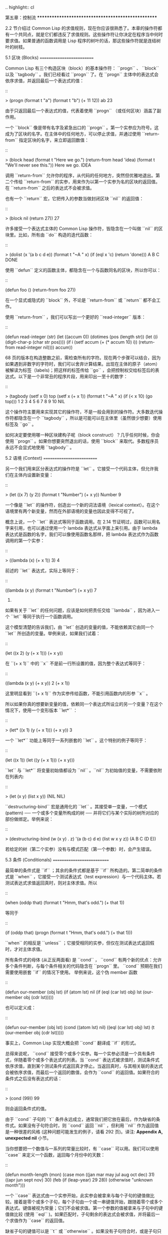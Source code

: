 .. highlight:: cl

第五章：控制流
***************************************************

2.2 节介绍过 Common Lisp 的求值规则，现在你应该很熟悉了。本章的操作符都有一个共同点，就是它们都违反了求值规则。这些操作符让你决定在程序当中何时要求值。如果普通的函数调用是 Lisp 程序的树叶的话，那这些操作符就是连结树叶的树枝。

5.1 区块 (Blocks)
==========================

Common Lisp 有三个构造区块（block）的基本操作符： ``progn`` 、 ``block`` 以及 ``tagbody`` 。我们已经看过 ``progn`` 了。在 ``progn`` 主体中的表达式会依序求值，并返回最后一个表达式的值：

::

  > (progn
      (format t "a")
      (format t "b")
      (+ 11 12))
  ab
  23

由于只返回最后一个表达式的值，代表着使用 ``progn`` （或任何区块）涵盖了副作用。

一个 ``block`` 像是带有名字及紧急出口的 ``progn`` 。第一个实参应为符号。这成为了区块的名字。在主体中的任何地方，可以停止求值，并通过使用 ``return-from`` 指定区块的名字，来立即返回数值：

::

  > (block head
      (format t "Here we go.")
      (return-from head 'idea)
      (format t "We'll never see this."))
  Here we go.
  IDEA

调用 ``return-from`` 允许你的程序，从代码的任何地方，突然但优雅地退出。第二个传给 ``return-from`` 的实参，用来作为以第一个实参为名的区块的返回值。在 ``return-from`` 之后的表达式不会被求值。

也有一个 ``return`` 宏，它把传入的参数当做封闭区块 ``nil`` 的返回值：

::

  > (block nil
      (return 27))
  27

许多接受一个表达式主体的 Common Lisp 操作符，皆隐含在一个叫做 ``nil`` 的区块里。比如，所有由 ``do`` 构造的迭代函数：

::

  > (dolist (x '(a b c d e))
      (format t "~A " x)
      (if (eql x 'c)
          (return 'done)))
  A B C
  DONE

使用 ``defun`` 定义的函数主体，都隐含在一个与函数同名的区块，所以你可以：

::

  (defun foo ()
    (return-from foo 27))

在一个显式或隐式的 ``block`` 外，不论是 ``return-from`` 或 ``return`` 都不会工作。

使用 ``return-from`` ，我们可以写出一个更好的 ``read-integer`` 版本：

::

	(defun read-integer (str)
	  (let ((accum 0))
	    (dotimes (pos (length str))
	      (let ((i (digit-char-p (char str pos))))
	        (if i
	            (setf accum (+ (* accum 10) i))
	            (return-from read-integer nil))))
	    accum))

68 页的版本在构造整数之前，需检查所有的字符。现在两个步骤可以结合，因为如果遇到非数字的字符时，我们可以舍弃计算结果。出现在主体的原子（atom）被解读为标签（labels)；把这样的标签传给 ``go`` ，会把控制权交给标签后的表达式。以下是一个非常丑的程序片段，用来印出一至十的数字：

::

  > (tagbody
      (setf x 0)
      top
        (setf x (+ x 1))
        (format t "~A " x)
        (if (< x 10) (go top)))
  1 2 3 4 5 6 7 8 9 10
  NIL

这个操作符主要用来实现其它的操作符，不是一般会用到的操作符。大多数迭代操作符都隐含在一个 ``tagbody`` ，所以是可能可以在主体里（虽然很少想要）使用标签及 ``go`` 。

如何决定要使用哪一种区块建构子呢（block construct）？几乎任何时候，你会使用 ``progn`` 。如果你想要突然退出的话，使用 ``block`` 来取代。多数程序员永远不会显式地使用 ``tagbody`` 。

5.2 语境 (Context)
==========================

另一个我们用来区分表达式的操作符是 ``let`` 。它接受一个代码主体，但允许我们在主体内设置新变量：

::

  > (let ((x 7)
          (y 2))
      (format t "Number")
      (+ x y))
  Number
  9

一个像是 ``let`` 的操作符，创造出一个新的词法语境（lexical context）。在这个语境里有两个新变量，然而在外部语境的变量也因此变得不可视了。

概念上说，一个 ``let`` 表达式等同于函数调用。在 2.14 节证明过，函数可以用名字来引用，也可以通过使用一个 lambda 表达式从字面上来引用。由于 lambda 表达式是函数的名字，我们可以像使用函数名那样，把 lambda 表达式作为函数调用的第一个实参：

::

  > ((lambda (x) (+ x 1)) 3)
  4

前述的 ``let`` 表达式，实际上等同于：

::

  ((lambda (x y)
     (format t "Number")
     (+ x y))
   7
   2)

如果有关于 ``let`` 的任何问题，应该是如何把责任交给 ``lambda`` ，因为进入一个 ``let`` 等同于执行一个函数调用。

这个模型清楚的告诉我们，由 ``let`` 创造的变量的值，不能依赖其它由同一个 ``let`` 所创造的变量。举例来说，如果我们试着：

::

  (let ((x 2)
        (y (+ x 1)))
    (+ x y))

在 ``(+ x 1)`` 中的 ``x`` 不是前一行所设置的值，因为整个表达式等同于：

::

  ((lambda (x y) (+ x y)) 2
                          (+ x 1))

这里明显看到 ``(+ x 1)`` 作为实参传给函数，不能引用函数内的形参 ``x`` 。

所以如果你真的想要新变量的值，依赖同一个表达式所设立的另一个变量？在这个情况下，使用一个变形版本 ``let*`` ：

::

  > (let* ((x 1)
           (y (+ x 1)))
      (+ x y))
  3

一个 ``let*`` 功能上等同于一系列嵌套的 ``let`` 。这个特别的例子等同于：

::

  (let ((x 1))
    (let ((y (+ x 1)))
      (+ x y)))

``let`` 与 ``let*`` 将变量初始值都设为 ``nil`` 。``nil`` 为初始值的变量，不需要依附在列表内:

::

  > (let (x y)
      (list x y))
  (NIL NIL)

``destructuring-bind`` 宏是通用化的 ``let`` 。其接受单一变量，一个模式 (pattern) ── 一个或多个变量所构成的树 ── 并将它们与某个实际的树所对应的部份做绑定。举例来说：

::

  > (destructuring-bind (w (x y) . z) '(a (b c) d e)
      (list w x y z))
  (A B C (D E))

若给定的树（第二个实参）没有与模式匹配（第一个参数）时，会产生错误。

5.3 条件 (Conditionals)
===========================

最简单的条件式是 ``if`` ；其余的条件式都是基于 ``if`` 所构造的。第二简单的条件式是 ``when`` ，它接受一个测试表达式（test expression）与一个代码主体。若测试表达式求值返回真时，则对主体求值。所以

::

  (when (oddp that)
    (format t "Hmm, that's odd.")
    (+ that 1))

等同于

::

  (if (oddp that)
      (progn
        (format t "Hmm, that's odd.")
        (+ that 1)))

``when`` 的相反是 ``unless`` ；它接受相同的实参，但仅在测试表达式返回假时，才对主体求值。

所有条件式的母体 (从正反两面看) 是 ``cond`` ， ``cond`` 有两个新的优点：允许多个条件判断，与每个条件相关的代码隐含在 ``progn`` 里。 ``cond`` 预期在我们需要使用嵌套 ``if`` 的情况下使用。 举例来说，这个伪 member 函数

::

  (defun our-member (obj lst)
    (if (atom lst)
        nil
        (if (eql (car lst) obj)
            lst
            (our-member obj (cdr lst)))))

也可以定义成：

::

  (defun our-member (obj lst)
    (cond ((atom lst) nil)
          ((eql (car lst) obj) lst)
          (t (our-member obj (cdr lst)))))

事实上，Common Lisp 实现大概会把 ``cond`` 翻译成 ``if`` 的形式。

总得来说呢， ``cond`` 接受零个或多个实参。每一个实参必须是一个具有条件式，伴随着零个或多个表达式的列表。当 ``cond`` 表达式被求值时，测试条件式依序求值，直到某个测试条件式返回真才停止。当返回真时，与其相关联的表达式会被依序求值，而最后一个返回的数值，会作为 ``cond`` 的返回值。如果符合的条件式之后没有表达式的话：

::

  > (cond (99))
  99

则会返回条件式的值。

由于 ``cond`` 子句的 ``t`` 条件永远成立，通常我们把它放在最后，作为缺省的条件式。如果没有子句符合时，则 ``cond`` 返回 ``nil`` ，但利用 ``nil`` 作为返回值是一种很差的风格 (这种问题可能发生的例子，请看 292 页)。译注: **Appendix A, unexpected nil** 小节。

当你想要把一个数值与一系列的常量比较时，有 ``case`` 可以用。我们可以使用 ``case`` 来定义一个函数，返回每个月份中的天数：

::

  (defun month-length (mon)
    (case mon
      ((jan mar may jul aug oct dec) 31)
      ((apr jun sept nov) 30)
      (feb (if (leap-year) 29 28))
      (otherwise "unknown month")))

一个 ``case`` 表达式由一个实参开始，此实参会被拿来与每个子句的键值做比较。接着是零个或多个子句，每个子句由一个或一串键值开始，跟随着零个或多个表达式。键值被视为常量；它们不会被求值。第一个参数的值被拿来与子句中的键值做比较 (使用 ``eql`` )。如果匹配时，子句剩余的表达式会被求值，并将最后一个求值作为 ``case`` 的返回值。

缺省子句的键值可以是 ``t`` 或 ``otherwise`` 。如果没有子句符合时，或是子句只包含键值时，

::

  > (case 99 (99))
  NIL

则 ``case`` 返回 ``nil`` 。

``typecase`` 宏与 ``case`` 相似，除了每个子句中的键值应为类型修饰符 (type specifiers)，以及第一个实参与键值比较的函数使用 ``typep`` 而不是 ``eql`` (一个 ``typecase`` 的例子在 107 页)。 **译注: 6.5 小节。**

5.4 迭代 (Iteration)
==========================

最基本的迭代操作符是 ``do`` ，在 2.13 小节介绍过。由于 ``do`` 包含了隐式的 ``block`` 及 ``tagbody`` ，我们现在知道是可以在 ``do`` 主体内使用 ``return`` 、 ``return-from`` 以及 ``go`` 。

2.13 节提到 ``do`` 的第一个参数必须是说明变量规格的列表，列表可以是如下形式：

::

  (variable  initial  update)

``initial`` 与 ``update`` 形式是选择性的。若 ``update`` 形式忽略时，每次迭代时不会更新变量。若 ``initial`` 形式也忽略时，变量会使用 ``nil`` 来初始化。

在 23 页的例子中（译注: 2.13 节），

::

  (defun show-squares (start end)
    (do ((i start (+ i 1)))
        ((> i end) 'done)
      (format t "~A ~A~%" i (* i i))))

``update`` 形式引用到由 ``do`` 所创造的变量。一般都是这么用。如果一个 ``do`` 的 ``update`` 形式，没有至少引用到一个 ``do`` 创建的变量时，反而很奇怪。

当同时更新超过一个变量时，问题来了，如果一个 ``update`` 形式，引用到一个拥有自己的 ``update`` 形式的变量时，它会被更新呢？或是获得前一次迭代的值？使用 ``do`` 的话，它获得后者的值：

::

  > (let ((x 'a))
      (do ((x 1 (+ x 1))
           (y x x))
          ((> x 5))
        (format t "(~A ~A)  " x y)))
  (1 A)  (2 1)  (3 2)  (4 3)  (5 4)
  NIL

每一次迭代时， ``x`` 获得先前的值，加上一； ``y`` 也获得 ``x`` 的前一次数值。

但也有一个 ``do*`` ，它有着和 ``let`` 与 ``let*`` 一样的关系。任何 ``initial`` 或 ``update`` 形式可以参照到前一个子句的变量，并会获得当下的值：

::

  > (do* ((x 1 (+ x 1))
        (y x x))
       ((> x 5))
    (format t "(~A ~A) " x y))
  (1 1) (2 2) (3 3) (4 4) (5 5)
  NIL

除了 ``do`` 与 ``do*`` 之外，也有几个特别用途的迭代操作符。要迭代一个列表的元素，我们可以使用 ``dolist`` :

::

  > (dolist (x '(a b c d) 'done)
      (format t "~A " x))
  A B C D
  DONE

当迭代结束时，初始列表内的第三个表达式 (译注: ``done`` ) ，会被求值并作为 ``dolist`` 的返回值。缺省是 ``nil`` 。

有着同样的精神的是 ``dotimes`` ，给定某个 ``n`` ，将会从整数 ``0`` ，迭代至 ``n-1`` :

::

  (dotimes (x 5 x)
    (format t "~A " x))
  0 1 2 3 4
  5

``dolist`` 与 ``dotimes 初始列表的第三个表达式皆可省略，省略时为 ``nil`` 。注意该表达式可引用到迭代过程中的变量。

（译注：第三个表达式即上例之 ``x`` ，可以省略，省略时 ``dotimes`` 表达式的返回值为 ``nil`` 。）

.. note::

  do 的重点 (THE POINT OF do)

  在 “The Evolution of Lisp” 里，Steele 与 Garbriel 陈述了 do 的重点，
  表达的实在太好了，值得整个在这里引用过来：

  撇开争论语法不谈，有件事要说明的是，在任何一个编程语言中，一个循环若一次只能更新一个变量是毫无用处的。
  几乎在任何情况下，会有一个变量用来产生下个值，而另一个变量用来累积结果。如果循环语法只能产生变量，
  那么累积结果就得借由赋值语句来“手动”实现…或有其他的副作用。具有多变量的 do 循环，体现了产生与累积的本质对称性，允许可以无副作用地表达迭代过程：

  .. code-block:: cl

      (defun factorial (n)
        (do ((j n (- j 1))
             (f 1 (* j f)))
          ((= j 0) f)))

  当然在 step 形式里实现所有的实际工作，一个没有主体的 do 循环形式是较不寻常的。

函数 ``mapc`` 和 ``mapcar`` 很像，但不会 ``cons`` 一个新列表作为返回值，所以使用的唯一理由是为了副作用。它们比 ``dolist`` 来得灵活，因为可以同时遍历多个列表：

::

  > (mapc #'(lambda (x y)
            (format t "~A ~A  " x y))
        '(hip flip slip)
        '(hop flop slop))
  HIP HOP  FLIP FLOP  SLIP SLOP
  (HIP FLIP SLIP)

总是返回 ``mapc`` 的第二个参数。

5.5 多值 (Multiple Values)
=======================================

曾有人这么说，为了要强调函数式编程的重要性，每个 Lisp 表达式都返回一个值。现在事情不是这么简单了；在 Common Lisp 里，一个表达式可以返回零个或多个数值。最多可以返回几个值取决于各家实现，但至少可以返回 19 个值。

多值允许一个函数返回多件事情的计算结果，而不用构造一个特定的结构。举例来说，内置的 ``get-decoded-time`` 返回 9 个数值来表示现在的时间：秒，分，时，日期，月，年，天，以及另外两个数值。

多值也使得查询函数可以分辨出 ``nil`` 与查询失败的情况。这也是为什么 ``gethash`` 返回两个值。因为它使用第二个数值来指出成功还是失败，我们可以在哈希表里储存 ``nil`` ，就像我们可以储存别的数值那样。

``values`` 函数返回多个数值。它一个不少地返回你作为数值所传入的实参：

::

  > (values 'a nil (+ 2 4))
  A
  NIL
  6

如果一个 ``values`` 表达式，是函数主体最后求值的表达式，它所返回的数值变成函数的返回值。多值可以原封不地通过任何数量的返回来传递：

::

  > ((lambda () ((lambda () (values 1 2)))))
  1
  2

然而若只预期一个返回值时，第一个之外的值会被舍弃：

::

  > (let ((x (values 1 2)))
      x)
  1

通过不带实参使用 ``values`` ，是可能不返回值的。在这个情况下，预期一个返回值的话，会获得 ``nil`` :

::

  > (values)
  > (let ((x (values)))
      x)
  NIL

要接收多个数值，我们使用 ``multiple-value-bind`` :

::

  > (multiple-value-bind (x y z) (values 1 2 3)
      (list x y z))
  (1 2 3)

  > (multiple-value-bind (x y z) (values 1 2)
      (list x y z))
  (1 2 NIL)

如果变量的数量大于数值的数量，剩余的变量会是 ``nil`` 。如果数值的数量大于变量的数量，多余的值会被舍弃。所以只想印出时间我们可以这么写:

::

  > (multiple-value-bind (s m h) (get-decoded-time)
      (format t "~A:~A:~A" h m s))
  "4:32:13"

你可以借由 ``multiple-value-call`` 将多值作为实参传给第二个函数：

::

  > (multiple-value-call #'+ (values 1 2 3))
  6

还有一个函数是 ``multiple-value-list`` :

::

  > (multiple-value-list (values 'a 'b 'c))
  (A B C)

看起来像是使用 ``#'list`` 作为第一个参数的来调用 ``multiple-value-call`` 。

5.6 中止 (Aborts)
==========================

你可以使用 ``return`` 在任何时候离开一个 ``block`` 。有时候我们想要做更极端的事，在数个函数调用里将控制权转移回来。要达成这件事，我们使用 ``catch`` 与 ``throw`` 。一个 ``catch`` 表达式接受一个标签（tag），标签可以是任何类型的对象，伴随着一个表达式主体：

::

  (defun super ()
    (catch 'abort
      (sub)
      (format t "We'll never see this.")))

  (defun sub ()
    (throw 'abort 99))

表达式依序求值，就像它们是在 ``progn`` 里一样。在这段代码里的任何地方，一个带有特定标签的 ``throw`` 会导致 ``catch`` 表达式直接返回：

::

  > (super)
  99

一个带有给定标签的 ``throw`` ，为了要到达匹配标签的 ``catch`` ，会将控制权转移 (因此杀掉进程)给任何有标签的 ``catch`` 。如果没有一个 ``catch`` 符合欲匹配的标签时， ``throw`` 会产生一个错误。

调用 ``error`` 同时中断了执行，本来会将控制权转移到调用树（calling tree）的更高点，取而代之的是，它将控制权转移给 Lisp 错误处理器（error handler）。通常会导致调用一个中断循环（break loop）。以下是一个假定的 Common Lisp 实现可能会发生的事情：

::

  > (progn
      (error "Oops!")
      (format t "After the error."))
  Error: Oops!
         Options: :abort, :backtrace
  >>

译注：2 个 ``>>`` 显示进入中断循环了。

关于错误与状态的更多讯息，参见 14.6 小节以及附录 A。

有时候你想要防止代码被 ``throw`` 与 ``error`` 打断。借由使用 ``unwind-protect`` ，可以确保像是前述的中断，不会让你的程序停在不一致的状态。一个 ``unwind-protect`` 接受任何数量的实参，并返回第一个实参的值。然而即便是第一个实参的求值被打断时，剩下的表达式仍会被求值：

::

  > (setf x 1)
  1
  > (catch 'abort
      (unwind-protect
        (throw 'abort 99)
        (setf x 2)))
  99
  > x
  2

在这里，即便 ``throw`` 将控制权交回监测的 ``catch`` ， ``unwind-protect`` 确保控制权移交时，第二个表达式有被求值。无论何时，一个确切的动作要伴随着某种清理或重置时， ``unwind-protect`` 可能会派上用场。在 121 页提到了一个例子。

5.7 示例：日期运算 (Example: Date Arithmetic)
====================================================

在某些应用里，能够做日期的加减是很有用的 ── 举例来说，能够算出从 1997 年 12 月 17 日，六十天之后是 1998 年 2 月 15 日。在这个小节里，我们会编写一个实用的工具来做日期运算。我们会将日期转成整数，起始点设置在 2000 年 1 月 1 日。我们会使用内置的 ``+`` 与 ``-`` 函数来处理这些数字，而当我们转换完毕时，再将结果转回日期。

要将日期转成数字，我们需要从日期的单位中，算出总天数有多少。举例来说，2004 年 11 月 13 日的天数总和，是从起始点至 2004 年有多少天，加上从 2004 年到 2004 年 11 月有多少天，再加上 13 天。

有一个我们会需要的东西是，一张列出非润年每月份有多少天的表格。我们可以使用 Lisp 来推敲出这个表格的内容。我们从列出每月份的长度开始：

::

  > (setf mon '(31 28 31 30 31 30 31 31 30 31 30 31))
  (31 28 31 30 31 30 31 31 30 31 30 31)

我们可以通过应用 ``+`` 函数至这个列表来测试总长度：

::

  > (apply #'+ mon)
  365

现在如果我们反转这个列表并使用 ``maplist`` 来应用 ``+`` 函数至每下一个 ``cdr`` 上，我们可以获得从每个月份开始所累积的天数：

::

  > (setf nom (reverse mon))
  (31 30 31 30 31 31 30 31 30 31 28 31)
  > (setf sums (maplist #'(lambda (x)
                            (apply #'+ x))
                        nom))
  (365 334 304 273 243 212 181 151 120 90 59 31)

这些数字体现了从二月一号开始已经过了 31 天，从三月一号开始已经过了 59 天……等等。

我们刚刚建立的这个列表，可以转换成一个向量，见图 5.1，转换日期至整数的代码。

::

  (defconstant month
    #(0 31 59 90 120 151 181 212 243 273 304 334 365))

  (defconstant yzero 2000)

  (defun leap? (y)
    (and (zerop (mod y 4))
         (or (zerop (mod y 400))
             (not (zerop (mod y 100))))))

  (defun date->num (d m y)
    (+ (- d 1) (month-num m y) (year-num y)))

  (defun month-num (m y)
    (+ (svref month (- m 1))
       (if (and (> m 2) (leap? y)) 1 0)))

  (defun year-num (y)
    (let ((d 0))
      (if (>= y yzero)
          (dotimes (i (- y yzero) d)
            (incf d (year-days (+ yzero i))))
          (dotimes (i (- yzero y) (- d))
            (incf d (year-days (+ y i)))))))

  (defun year-days (y) (if (leap? y) 366 365))

**图 5.1 日期运算：转换日期至数字**

典型 Lisp 程序的生命周期有四个阶段：先写好，然后读入，接着编译，最后执行。有件 Lisp 非常独特的事情之一是，在这四个阶段时， Lisp 一直都在那里。可以在你的程序编译 (参见 10.2 小节)或读入时 (参见 14.3 小节) 来调用 Lisp。我们推导出 ``month`` 的过程演示了，如何在撰写一个程序时使用 Lisp。

效率通常只跟第四个阶段有关系，运行期（run-time）。在前三个阶段，你可以随意的使用列表拥有的威力与灵活性，而不需要担心效率。

若你使用图 5.1 的代码来造一个时光机器（time machine），当你抵达时，人们大概会不同意你的日期。即使是相对近的现在，欧洲的日期也曾有过偏移，因为人们会获得更精准的每年有多长的概念。在说英语的国家，最后一次的不连续性出现在 1752 年，日期从 9 月 2 日跳到 9 月 14 日。

每年有几天取决于该年是否是润年。如果该年可以被四整除，我们说该年是润年，除非该年可以被 100 整除，则该年非润年 ── 而要是它可以被 400 整除，则又是润年。所以 1904 年是润年，1900 年不是，而 1600 年是。

要决定某个数是否可以被另个数整除，我们使用函数 ``mod`` ，返回相除后的余数：

::

  > (mod 23 5)
  3
  > (mod 25 5)
  0

如果第一个实参除以第二个实参的余数为 0，则第一个实参是可以被第二个实参整除的。函数 ``leap?`` 使用了这个方法，来决定它的实参是否是一个润年：

::

  > (mapcar #'leap? '(1904 1900 1600))
  (T NIL T)

我们用来转换日期至整数的函数是 ``date->num`` 。它返回日期中每个单位的天数总和。要找到从某月份开始的天数和，我们调用 ``month-num`` ，它在 ``month`` 中查询天数，如果是在润年的二月之后，则加一。

要找到从某年开始的天数和， ``date->num`` 调用 ``year-num`` ，它返回某年一月一日相对于起始点（2000.01.01）所代表的天数。这个函数的工作方式是从传入的实参 ``y`` 年开始，朝着起始年（2000）往上或往下数。

::

  (defun num->date (n)
    (multiple-value-bind (y left) (num-year n)
      (multiple-value-bind (m d) (num-month left y)
        (values d m y))))

  (defun num-year (n)
    (if (< n 0)
        (do* ((y (- yzero 1) (- y 1))
              (d (- (year-days y)) (- d (year-days y))))
             ((<= d n) (values y (- n d))))
        (do* ((y yzero (+ y 1))
              (prev 0 d)
              (d (year-days y) (+ d (year-days y))))
             ((> d n) (values y (- n prev))))))

  (defun num-month (n y)
    (if (leap? y)
        (cond ((= n 59) (values 2 29))
              ((> n 59) (nmon (- n 1)))
              (t        (nmon n)))
        (nmon n)))

  (defun nmon (n)
    (let ((m (position n month :test #'<)))
      (values m (+ 1 (- n (svref month (- m 1)))))))

  (defun date+ (d m y n)
    (num->date (+ (date->num d m y) n)))

**图 5.2 日期运算：转换数字至日期**

图 5.2 展示了代码的下半部份。函数 ``num->date`` 将整数转换回日期。它调用了 ``num-year`` 函数，以日期的格式返回年，以及剩余的天数。再将剩余的天数传给 ``num-month`` ，分解出月与日。

和 ``year-num`` 相同， ``num-year`` 从起始年往上或下数，一次数一年。并持续累积天数，直到它获得一个绝对值大于或等于 ``n``  的数。如果它往下数，那么它可以返回当前迭代中的数值。不然它会超过年份，然后必须返回前次迭代的数值。这也是为什么要使用 ``prev`` ， ``prev`` 在每次迭代时会存入 ``days`` 前次迭代的数值。

函数 ``num-month`` 以及它的子程序（subroutine） ``nmon`` 的行为像是相反地 ``month-num`` 。他们从常数向量 ``month`` 的数值到位置，然而 ``month-num`` 从位置到数值。

图 5.2 的前两个函数可以合而为一。与其返回数值给另一个函数， ``num-year`` 可以直接调用 ``num-month`` 。现在分成两部分的代码，比较容易做交互测试，但是现在它可以工作了，下一步或许是把它合而为一。

有了 ``date->num`` 与 ``num->date`` ，日期运算是很简单的。我们在 ``date+`` 里使用它们，可以从特定的日期做加减。如果我们想透过 ``date+`` 来知道 1997 年 12 月 17 日六十天之后的日期:

::

  > (multiple-value-list (date+ 17 12 1997 60))
  (15 2 1998)

我们得到，1998 年 2 月 15 日。

Chapter 5 总结 (Summary)
============================

1. Common Lisp 有三个基本的区块建构子： ``progn`` ；允许返回的 ``block`` ；以及允许 ``goto`` 的 ``tagbody`` 。很多内置的操作符隐含在区块里。

2. 进入一个新的词法语境，概念上等同于函数调用。

3. Common Lisp 提供了适合不同情况的条件式。每个都可以使用 ``if`` 来定义。

4. 有数个相似迭代操作符的变种。

5. 表达式可以返回多个数值。

6. 计算过程可以被中断以及保护，保护可使其免于中断所造成的后果。

Chapter 5 练习 (Exercises)
==================================

1. 将下列表达式翻译成没有使用 ``let`` 与 ``let*`` ，并使同样的表达式不被求值 2 次。

::

  (a) (let ((x (car y)))
        (cons x x))
  (b) (let* ((w (car x))
             (y (+ w z)))
        (cons w y))

2. 使用 ``cond`` 重写 29 页的 ``mystery`` 函数。（译注: 第二章的练习第 5 题的 (b) 部分)

3. 定义一个返回其实参平方的函数，而当实参是一个正整数且小于等于 5 时，不要计算其平方。

4. 使用 ``case`` 与 ``svref`` 重写 ``month-num`` (图 5.1)。

5. 定义一个迭代与递归版本的函数，接受一个对象 x 与向量 v ，并返回一个列表，包含了向量 v 当中，所有直接在 ``x`` 之前的对象：

::

  > (precedes #\a "abracadabra")
  (#\c #\d #\r)

6. 定义一个迭代与递归版本的函数，接受一个对象与列表，并返回一个新的列表，在原本列表的对象之间加上传入的对象：

::

  > (intersperse '- '(a b c d))
  (A - B - C - D)

7. 定义一个接受一系列数字的函数，并在若且唯若每一对（pair）数字的差为一时，返回真，使用

::

  (a) 递归
  (b) do
  (c) mapc 与 return

8. 定义一个单递归函数，返回两个值，分别是向量的最大与最小值。

9. 图 3.12 的程序在找到一个完整的路径时，仍持续遍历伫列。在搜索范围大时，这可能会产生问题。

::

  (a) 使用 catch 与 throw 来变更程序，使其找到第一个完整路径时，直接返回它。
  (b) 重写一个做到同样事情的程序，但不使用 catch 与 throw。
